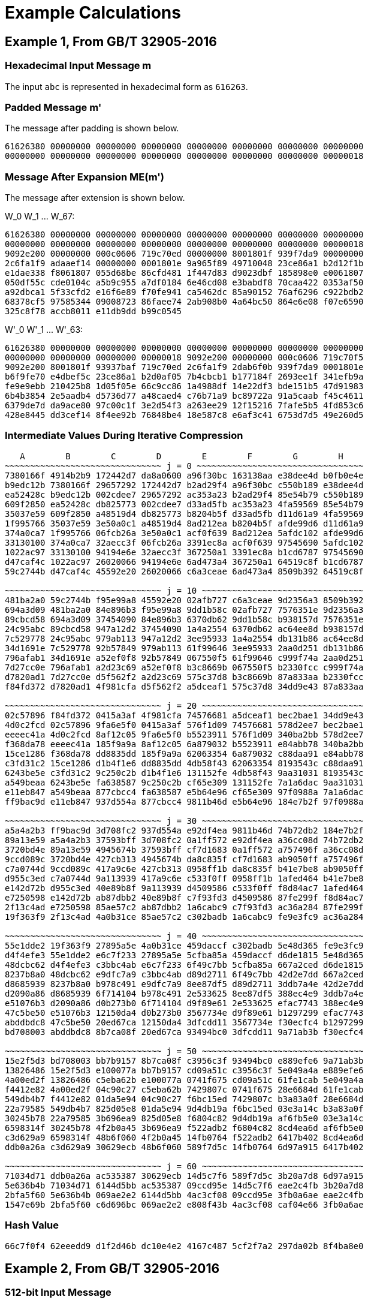 
[appendix]
[#appendix-a]
= Example Calculations

== Example 1, From GB/T 32905-2016

=== Hexadecimal Input Message $$m$$

The input `abc` is represented in hexadecimal form as `616263`.

=== Padded Message $$m'$$

The message after padding is shown below.

----
61626380 00000000 00000000 00000000 00000000 00000000 00000000 00000000
00000000 00000000 00000000 00000000 00000000 00000000 00000000 00000018
----

=== Message After Expansion $$ME(m')$$

The message after extension is shown below.

$$W_0 W_1 ... W_67$$:

----
61626380 00000000 00000000 00000000 00000000 00000000 00000000 00000000
00000000 00000000 00000000 00000000 00000000 00000000 00000000 00000018
9092e200 00000000 000c0606 719c70ed 00000000 8001801f 939f7da9 00000000
2c6fa1f9 adaaef14 00000000 0001801e 9a965f89 49710048 23ce86a1 b2d12f1b
e1dae338 f8061807 055d68be 86cfd481 1f447d83 d9023dbf 185898e0 e0061807
050df55c cde0104c a5b9c955 a7df0184 6e46cd08 e3babdf8 70caa422 0353af50
a92dbca1 5f33cfd2 e16f6e89 f70fe941 ca5462dc 85a90152 76af6296 c922bdb2
68378cf5 97585344 09008723 86faee74 2ab908b0 4a64bc50 864e6e08 f07e6590
325c8f78 accb8011 e11db9dd b99c0545
----


$$W'_0 W'_1 ... W'_63$$:

----
61626380 00000000 00000000 00000000 00000000 00000000 00000000 00000000
00000000 00000000 00000000 00000018 9092e200 00000000 000c0606 719c70f5
9092e200 8001801f 93937baf 719c70ed 2c6fa1f9 2dab6f0b 939f7da9 0001801e
b6f9fe70 e4dbef5c 23ce86a1 b2d0af05 7b4cbcb1 b177184f 2693ee1f 341efb9a
fe9e9ebb 210425b8 1d05f05e 66c9cc86 1a4988df 14e22df3 bde151b5 47d91983
6b4b3854 2e5aadb4 d5736d77 a48caed4 c76b71a9 bc89722a 91a5caab f45c4611
6379de7d da9ace80 97c00c1f 3e2d54f3 a263ee29 12f15216 7fafe5b5 4fd853c6
428e8445 dd3cef14 8f4ee92b 76848be4 18e587c8 e6af3c41 6753d7d5 49e260d5
----

=== Intermediate Values During Iterative Compression

----
   A        B        C        D        E        F        G        H
~~~~~~~~~~~~~~~~~~~~~~~~~~~~~~~ j = 0 ~~~~~~~~~~~~~~~~~~~~~~~~~~~~~~~~~
7380166f 4914b2b9 172442d7 da8a0600 a96f30bc 163138aa e38dee4d b0fb0e4e
b9edc12b 7380166f 29657292 172442d7 b2ad29f4 a96f30bc c550b189 e38dee4d
ea52428c b9edc12b 002cdee7 29657292 ac353a23 b2ad29f4 85e54b79 c550b189
609f2850 ea52428c db825773 002cdee7 d33ad5fb ac353a23 4fa59569 85e54b79
35037e59 609f2850 a48519d4 db825773 b8204b5f d33ad5fb d11d61a9 4fa59569
1f995766 35037e59 3e50a0c1 a48519d4 8ad212ea b8204b5f afde99d6 d11d61a9
374a0ca7 1f995766 06fcb26a 3e50a0c1 acf0f639 8ad212ea 5afdc102 afde99d6
33130100 374a0ca7 32aecc3f 06fcb26a 3391ec8a acf0f639 97545690 5afdc102
1022ac97 33130100 94194e6e 32aecc3f 367250a1 3391ec8a b1cd6787 97545690
d47caf4c 1022ac97 26020066 94194e6e 6ad473a4 367250a1 64519c8f b1cd6787
59c2744b d47caf4c 45592e20 26020066 c6a3ceae 6ad473a4 8509b392 64519c8f

~~~~~~~~~~~~~~~~~~~~~~~~~~~~~~~ j = 10 ~~~~~~~~~~~~~~~~~~~~~~~~~~~~~~~~
481ba2a0 59c2744b f95e99a8 45592e20 02afb727 c6a3ceae 9d2356a3 8509b392
694a3d09 481ba2a0 84e896b3 f95e99a8 9dd1b58c 02afb727 7576351e 9d2356a3
89cbcd58 694a3d09 37454090 84e896b3 6370db62 9dd1b58c b938157d 7576351e
24c95abc 89cbcd58 947a12d2 37454090 1a4a2554 6370db62 ac64ee8d b938157d
7c529778 24c95abc 979ab113 947a12d2 3ee95933 1a4a2554 db131b86 ac64ee8d
34d1691e 7c529778 92b57849 979ab113 61f99646 3ee95933 2aa0d251 db131b86
796afab1 34d1691e a52ef0f8 92b57849 067550f5 61f99646 c999f74a 2aa0d251
7d27cc0e 796afab1 a2d23c69 a52ef0f8 b3c8669b 067550f5 b2330fcc c999f74a
d7820ad1 7d27cc0e d5f562f2 a2d23c69 575c37d8 b3c8669b 87a833aa b2330fcc
f84fd372 d7820ad1 4f981cfa d5f562f2 a5dceaf1 575c37d8 34dd9e43 87a833aa

~~~~~~~~~~~~~~~~~~~~~~~~~~~~~~~ j = 20 ~~~~~~~~~~~~~~~~~~~~~~~~~~~~~~~~
02c57896 f84fd372 0415a3af 4f981cfa 74576681 a5dceaf1 bec2bae1 34dd9e43
4d0c2fcd 02c57896 9fa6e5f0 0415a3af 576f1d09 74576681 578d2ee7 bec2bae1
eeeec41a 4d0c2fcd 8af12c05 9fa6e5f0 b5523911 576f1d09 340ba2bb 578d2ee7
f368da78 eeeec41a 185f9a9a 8af12c05 6a879032 b5523911 e84abb78 340ba2bb
15ce1286 f368da78 dd8835dd 185f9a9a 62063354 6a879032 c88daa91 e84abb78
c3fd31c2 15ce1286 d1b4f1e6 dd8835dd 4db58f43 62063354 8193543c c88daa91
6243be5e c3fd31c2 9c250c2b d1b4f1e6 131152fe 4db58f43 9aa31031 8193543c
a549beaa 6243be5e fa638587 9c250c2b cf65e309 131152fe 7a1a6dac 9aa31031
e11eb847 a549beaa 877cbcc4 fa638587 e5b64e96 cf65e309 97f0988a 7a1a6dac
ff9bac9d e11eb847 937d554a 877cbcc4 9811b46d e5b64e96 184e7b2f 97f0988a

~~~~~~~~~~~~~~~~~~~~~~~~~~~~~~~ j = 30 ~~~~~~~~~~~~~~~~~~~~~~~~~~~~~~~~
a5a4a2b3 ff9bac9d 3d708fc2 937d554a e92df4ea 9811b46d 74b72db2 184e7b2f
89a13e59 a5a4a2b3 37593bff 3d708fc2 0a1ff572 e92df4ea a36cc08d 74b72db2
3720bd4e 89a13e59 4945674b 37593bff cf7d1683 0a1ff572 a757496f a36cc08d
9ccd089c 3720bd4e 427cb313 4945674b da8c835f cf7d1683 ab9050ff a757496f
c7a0744d 9ccd089c 417a9c6e 427cb313 0958ff1b da8c835f b41e7be8 ab9050ff
d955c3ed c7a0744d 9a113939 417a9c6e c533f0ff 0958ff1b 1afed464 b41e7be8
e142d72b d955c3ed 40e89b8f 9a113939 d4509586 c533f0ff f8d84ac7 1afed464
e7250598 e142d72b ab87dbb2 40e89b8f c7f93fd3 d4509586 87fe299f f8d84ac7
2f13c4ad e7250598 85ae57c2 ab87dbb2 1a6cabc9 c7f93fd3 ac36a284 87fe299f
19f363f9 2f13c4ad 4a0b31ce 85ae57c2 c302badb 1a6cabc9 fe9e3fc9 ac36a284

~~~~~~~~~~~~~~~~~~~~~~~~~~~~~~~ j = 40 ~~~~~~~~~~~~~~~~~~~~~~~~~~~~~~~~
55e1dde2 19f363f9 27895a5e 4a0b31ce 459daccf c302badb 5e48d365 fe9e3fc9
d4f4efe3 55e1dde2 e6c7f233 27895a5e 5cfba85a 459daccf d6de1815 5e48d365
48dcbc62 d4f4efe3 c3bbc4ab e6c7f233 6f49c7bb 5cfba85a 667a2ced d6de1815
8237b8a0 48dcbc62 e9dfc7a9 c3bbc4ab d89d2711 6f49c7bb 42d2e7dd 667a2ced
d8685939 8237b8a0 b978c491 e9dfc7a9 8ee87df5 d89d2711 3ddb7a4e 42d2e7dd
d2090a86 d8685939 6f714104 b978c491 2e533625 8ee87df5 388ec4e9 3ddb7a4e
e51076b3 d2090a86 d0b273b0 6f714104 d9f89e61 2e533625 efac7743 388ec4e9
47c5be50 e51076b3 12150da4 d0b273b0 3567734e d9f89e61 b1297299 efac7743
abddbdc8 47c5be50 20ed67ca 12150da4 3dfcdd11 3567734e f30ecfc4 b1297299
bd708003 abddbdc8 8b7ca08f 20ed67ca 93494bc0 3dfcdd11 9a71ab3b f30ecfc4

~~~~~~~~~~~~~~~~~~~~~~~~~~~~~~~ j = 50 ~~~~~~~~~~~~~~~~~~~~~~~~~~~~~~~~
15e2f5d3 bd708003 bb7b9157 8b7ca08f c3956c3f 93494bc0 e889efe6 9a71ab3b
13826486 15e2f5d3 e100077a bb7b9157 cd09a51c c3956c3f 5e049a4a e889efe6
4a00ed2f 13826486 c5eba62b e100077a 0741f675 cd09a51c 61fe1cab 5e049a4a
f4412e82 4a00ed2f 04c90c27 c5eba62b 7429807c 0741f675 28e6684d 61fe1cab
549db4b7 f4412e82 01da5e94 04c90c27 f6bc15ed 7429807c b3a83a0f 28e6684d
22a79585 549db4b7 825d05e8 01da5e94 9d4db19a f6bc15ed 03e3a14c b3a83a0f
30245b78 22a79585 3b696ea9 825d05e8 f6804c82 9d4db19a af6fb5e0 03e3a14c
6598314f 30245b78 4f2b0a45 3b696ea9 f522adb2 f6804c82 8cd4ea6d af6fb5e0
c3d629a9 6598314f 48b6f060 4f2b0a45 14fb0764 f522adb2 6417b402 8cd4ea6d
ddb0a26a c3d629a9 30629ecb 48b6f060 589f7d5c 14fb0764 6d97a915 6417b402

~~~~~~~~~~~~~~~~~~~~~~~~~~~~~~~ j = 60 ~~~~~~~~~~~~~~~~~~~~~~~~~~~~~~~~
71034d71 ddb0a26a ac535387 30629ecb 14d5c7f6 589f7d5c 3b20a7d8 6d97a915
5e636b4b 71034d71 6144d5bb ac535387 09ccd95e 14d5c7f6 eae2c4fb 3b20a7d8
2bfa5f60 5e636b4b 069ae2e2 6144d5bb 4ac3cf08 09ccd95e 3fb0a6ae eae2c4fb
1547e69b 2bfa5f60 c6d696bc 069ae2e2 e808f43b 4ac3cf08 caf04e66 3fb0a6ae
----

=== Hash Value

----
66c7f0f4 62eeedd9 d1f2d46b dc10e4e2 4167c487 5cf2f7a2 297da02b 8f4ba8e0
----

== Example 2, From GB/T 32905-2016

=== 512-bit Input Message

----
61626364 61626364 61626364 61626364 61626364 61626364 61626364 61626364
61626364 61626364 61626364 61626364 61626364 61626364 61626364 61626364
----

=== Padded Message

The message after padding is shown below.

----
61626364 61626364 61626364 61626364 61626364 61626364 61626364 61626364
61626364 61626364 61626364 61626364 61626364 61626364 61626364 61626364
80000000 00000000 00000000 00000000 00000000 00000000 00000000 00000000
80000000 00000000 00000000 00000000 00000000 00000000 00000000 00000200
----

==== Message Block 1

===== Expanded Message

$$W_0 W_1 ... W_67$$:

----
61626364 61626364 61626364 61626364 61626364 61626364 61626364 61626364
61626364 61626364 61626364 61626364 61626364 61626364 61626364 61626364
a121a024 a121a024 a121a024 6061e0e5 6061e0e5 6061e0e5 a002e345 a002e345
a002e345 49c969ed 49c969ed 49c969ed 85ae5679 a44ff619 a44ff619 694b6244
e8c8e0c4 e8c8e0c4 240e103e 346e603e 346e603e 9a517ab5 8a01aa25 8a01aa25
0607191c 25f8a37a d528936a 89fbd8ae 00606206 10501256 7cff7ef9 3c78b9f9
cc2b8a69 9f03f169 df45be20 9ec5bee1 0a212906 49ff72c0 46717241 67e09a19
6efaa333 2ebae676 3475c386 201dcff6 2f18fccf 2c5f2b5c a80b9f38 bc139f34
c47f18a7 a25ce71d 42743705 51baf619
----


$$W'_0 W'_1 ... W'_63$$:

----
00000000 00000000 00000000 00000000 00000000 00000000 00000000 00000000
00000000 00000000 00000000 00000000 c043c340 c043c340 c043c340 01038381
c14040c1 c14040c1 01234361 c06303a0 c06303a0 29a88908 e9cb8aa8 e9cb8aa8
25acb53c ed869ff4 ed869ff4 20820ba9 6d66b6bd 4c8716dd 8041e627 5d25027a
dca680fa 72999a71 ae0fba1b be6fca1b 32697922 bfa9d9cf 5f29394f 03fa728b
06677b1a 35a8b12c a9d7ed93 b5836157 cc4be86f 8f53e33f a3bac0d9 a2bd0718
c60aa36f d6fc83a9 9934cc61 f92524f8 64db8a35 674594b6 7204b1c7 47fd55ef
41e25ffc 02e5cd2a 9c7e5cbe 9c0e50c2 eb67e468 8e03cc41 ea7fa83d eda9692d
----

===== Intermediate Values During Iterative Compression

----
   A        B        C        D        E        F        G        H
~~~~~~~~~~~~~~~~~~~~~~~~~~~~~~~ j = 0 ~~~~~~~~~~~~~~~~~~~~~~~~~~~~~~~~~
7380166f 4914b2b9 172442d7 da8a0600 a96f30bc 163138aa e38dee4d b0fb0e4e
588b5dab 7380166f 29657292 172442d7 b2e561d0 a96f30bc c550b189 e38dee4d
b31cecd3 588b5dab 002cdee7 29657292 887cdf53 b2e561d0 85e54b79 c550b189
087b31df b31cecd3 16bb56b1 002cdee7 5234344f 887cdf53 0e85972b 85e54b79
17448b12 087b31df 39d9a766 16bb56b1 16372ca6 5234344f fa9c43e6 0e85972b
dca06de5 17448b12 f663be10 39d9a766 f7bc113c 16372ca6 a27a91a1 fa9c43e6
8eb847a3 dca06de5 8916242e f663be10 9fe64fb1 f7bc113c 6530b1b9 a27a91a1
0e0f1218 8eb847a3 40dbcbb9 8916242e 57e5fc4e 9fe64fb1 89e7bde0 6530b1b9
ada83827 0e0f1218 708f471d 40dbcbb9 55eb8591 57e5fc4e 7d8cff32 89e7bde0
6e12c163 ada83827 1e24301c 708f471d c26a14b8 55eb8591 e272bf2f 7d8cff32
f7578117 6e12c163 50704f5b 1e24301c 3433dd28 c26a14b8 2c8aaf5c e272bf2f

~~~~~~~~~~~~~~~~~~~~~~~~~~~~~~~~ j = 10 ~~~~~~~~~~~~~~~~~~~~~~~~~~~~~~~~
bc497c66 f7578117 2582c6dc 50704f5b 4f85c749 3433dd28 a5c61350 2c8aaf5c
ecc59168 bc497c66 af022fee 2582c6dc 8ce5ee61 4f85c749 e941a19e a5c61350
63723715 ecc59168 92f8cd78 af022fee 38e2aa27 8ce5ee61 3a4a7c2e e941a19e
e57bfbf8 63723715 8b22d1d9 92f8cd78 542318e7 38e2aa27 730c672f 3a4a7c2e
8ba504b1 e57bfbf8 e46e2ac6 8b22d1d9 a8c73777 542318e7 5139c715 730c672f
b6a4be20 8ba504b1 f7f7f1ca e46e2ac6 8ae4d7a0 a8c73777 c73aa118 5139c715
c0a0e3f7 b6a4be20 4a096317 f7f7f1ca f671e12a 8ae4d7a0 bbbd4639 c73aa118
68ef7357 c0a0e3f7 497c416d 4a096317 673f9d46 f671e12a bd045726 bbbd4639
4c6499d3 68ef7357 41c7ef81 497c416d f01924a3 673f9d46 0957b38f bd045726
9f532735 4c6499d3 dee6aed1 41c7ef81 71c6ef02 f01924a3 ea3339fc 0957b38f

~~~~~~~~~~~~~~~~~~~~~~~~~~~~~~~ j = 20 ~~~~~~~~~~~~~~~~~~~~~~~~~~~~~~~~
231d84bd 9f532735 c933a698 dee6aed1 108149de 71c6ef02 251f80c9 ea3339fc
6a203212 231d84bd a64e6b3e c933a698 90c31af9 108149de 78138e37 251f80c9
175c3b57 6a203212 3b097a46 a64e6b3e 508f82d2 90c31af9 4ef0840a 78138e37
cdcbabd5 175c3b57 406424d4 3b097a46 b5a2f2fb 508f82d2 d7cc8618 4ef0840a
7dd941f8 cdcbabd5 b876ae2e 406424d4 a541cb9b b5a2f2fb 1692847c d7cc8618
eaf54f3e 7dd941f8 9757ab9b b876ae2e 912d4e17 a541cb9b 97ddad17 1692847c
f7310a83 eaf54f3e b283f0fb 9757ab9b b43da5e9 912d4e17 5cdd2a0e 97ddad17
f8441d7e f7310a83 ea9e7dd5 b283f0fb cf194872 b43da5e9 70bc896a 5cdd2a0e
270dce67 f8441d7e 621507ee ea9e7dd5 7564b6c0 cf194872 2f4da1ed 70bc896a
ac12a6c0 270dce67 883afdf0 621507ee 964015e3 7564b6c0 439678ca 2f4da1ed

~~~~~~~~~~~~~~~~~~~~~~~~~~~~~~~ j = 30 ~~~~~~~~~~~~~~~~~~~~~~~~~~~~~~~~
1bd9e6e3 ac12a6c0 1b9cce4e 883afdf0 0fac4cad 964015e3 b603ab25 439678ca
32418d74 1bd9e6e3 254d8158 1b9cce4e 3f717698 0fac4cad af1cb200 b603ab25
9c89b505 32418d74 b3cdc637 254d8158 38766abf 3f717698 65687d62 af1cb200
3c60352a 9c89b505 831ae864 b3cdc637 8aedd93b 38766abf b4c1fb8b 65687d62
2a116c70 3c60352a 136a0b39 831ae864 476048d4 8aedd93b 55f9c3b3 b4c1fb8b
a0c7c66f 2a116c70 c06a5478 136a0b39 b47a7dc5 476048d4 c9dc576e 55f9c3b3
b7e58f33 a0c7c66f 22d8e054 c06a5478 3a3537a9 b47a7dc5 46a23b02 c9dc576e
79baf4ca b7e58f33 8f8cdf41 22d8e054 9455b731 3a3537a9 ee2da3d3 46a23b02
ad5b0bcf 79baf4ca cb1e676f 8f8cdf41 289d35e0 9455b731 bd49d1a9 ee2da3d3
a167bd76 ad5b0bcf 75e994f3 cb1e676f da27276b 289d35e0 b98ca2ad bd49d1a9

~~~~~~~~~~~~~~~~~~~~~~~~~~~~~~~ j = 40 ~~~~~~~~~~~~~~~~~~~~~~~~~~~~~~~~
2ccc1878 a167bd76 b6179f5a 75e994f3 7eded43b da27276b af0144e9 b98ca2ad
610c6084 2ccc1878 cf7aed42 b6179f5a 9da32cab 7eded43b 3b5ed139 af0144e9
a40209fe 610c6084 9830f059 cf7aed42 7d483846 9da32cab a1dbf6f6 3b5ed139
6fa376a2 a40209fe 18c108c2 9830f059 12a851cf 7d483846 655ced19 a1dbf6f6
53f9ffc5 6fa376a2 0413fd48 18c108c2 c3d3327b 12a851cf c233ea41 655ced19
4f60bbd5 53f9ffc5 46ed44df 0413fd48 f3cae7e6 c3d3327b 8e789542 c233ea41
6e89a7fb 4f60bbd5 f3ff8aa7 46ed44df 17394ca0 f3cae7e6 93de1e99 8e789542
fef3cb16 6e89a7fb c177aa9e f3ff8aa7 4a9e594f 17394ca0 3f379e57 93de1e99
fa8e6731 fef3cb16 134ff6dd c177aa9e 7d9e1966 4a9e594f 6500b9ca 3f379e57
08a826c3 fa8e6731 e7962dfd 134ff6dd ebfa90cc 7d9e1966 ca7a54f2 6500b9ca

~~~~~~~~~~~~~~~~~~~~~~~~~~~~~~~ j = 50 ~~~~~~~~~~~~~~~~~~~~~~~~~~~~~~~~
614c7627 08a826c3 1cce63f5 e7962dfd 969ecf53 ebfa90cc cb33ecf0 ca7a54f2
d776618d 614c7627 504d8611 1cce63f5 423489f6 969ecf53 86675fd4 cb33ecf0
ef958266 d776618d 98ec4ec2 504d8611 6ef4554d 423489f6 7a9cb4f6 86675fd4
04b44fd2 ef958266 ecc31bae 98ec4ec2 290032b5 6ef4554d 4fb211a4 7a9cb4f6
008d6012 04b44fd2 2b04cddf ecc31bae 50aa1faa 290032b5 aa6b77a2 4fb211a4
57859fec 008d6012 689fa409 2b04cddf c00cd655 50aa1faa 95a94801 aa6b77a2
c864420d 57859fec 1ac02401 689fa409 2fb3c502 c00cd655 fd528550 95a94801
e7423482 c864420d 0b3fd8af 1ac02401 aac3b183 2fb3c502 b2ae0066 fd528550
5c5be9dd e7423482 c8841b90 0b3fd8af 8b1ba117 aac3b183 28117d9e b2ae0066
ebd4948c 5c5be9dd 846905ce c8841b90 74a75fe1 8b1ba117 8c1d561d 28117d9e

~~~~~~~~~~~~~~~~~~~~~~~~~~~~~~~ j = 60 ~~~~~~~~~~~~~~~~~~~~~~~~~~~~~~~~
05627b53 ebd4948c b7d3bab8 846905ce f58d98d8 74a75fe1 08bc58dd 8c1d561d
28aaec87 05627b53 a92919d7 b7d3bab8 cc6b5f2a f58d98d8 ff0ba53a 08bc58dd
0f92d652 28aaec87 c4f6a60a a92919d7 b8ab6d40 cc6b5f2a c6c7ac6c ff0ba53a
2ad0c8ee 0f92d652 55d90e51 c4f6a60a 69caa1b7 b8ab6d40 f956635a c6c7ac6c
----

==== Message Block 2

===== Expanded Message

$$W_0 W_1 ... W_67$$:

----
80000000 00000000 00000000 00000000 00000000 00000000 00000000 00000000
00000000 00000000 00000000 00000000 00000000 00000000 00000000 00000200
80404000 00000000 01008080 10005000 00000000 002002a0 ac545c04 00000000
09582a39 a0003000 00000000 00200280 a4515804 20200040 51609838 30005701
a0002000 008200aa 6ad525d0 0a0e0216 b0f52042 fa7073b0 20000000 008200a8
7a542590 22a20044 d5d6ebd2 82005771 8a202240 b42826aa eaf84e59 4898eaf9
8207283d ee6775fa a3e0e0a0 8828488a 23b45a5d 628a22c4 8d6d0615 38300a7e
e96260e5 2b60c020 502ed531 9e878cb9 218c38f8 dcae3cb7 2a3e0e0a e9e0c461
8c3e3831 44aaa228 dc60a38b 518300f7
----

$$W'_0 W'_1 ... W'_63$$:

----
80000000 00000000 00000000 00000000 00000000 00000000 00000000 00000000
00000000 00000000 00000000 00000200 80404000 00000000 01008080 10005200
80404000 002002a0 ad54dc84 10005000 09582a39 a02032a0 ac545c04 00200280
ad09723d 80203040 51609838 30205581 04517804 20a200ea 3bb5bde8 3a0e5517
10f50042 faf2731a 4ad525d0 0a8c02be caa105d2 d8d273f4 f5d6ebd2 828257d9
f07407d0 968a26ee 3f2ea58b ca98bd88 08270a7d 5a4f5350 4918aef9 c0b0a273
a1b37260 8ced573e 2e8de6b5 b01842f4 cad63ab8 49eae2e4 dd43d324 a6b786c7
c8ee581d f7cefc97 7a10db3b 776748d8 adb200c9 98049e9f f65ead81 b863c496
----

===== Intermediate Values During Iterative Compression

----
   A        B        C        D        E        F        G        H
~~~~~~~~~~~~~~~~~~~~~~~~~~~~~~~ j = 0 ~~~~~~~~~~~~~~~~~~~~~~~~~~~~~~~~~

5950de81 468664eb 42fd4c86 1e7ca00a c0a5910b ae9a55ea 1adb8d17 763ca222
1cc66027 5950de81 0cc9d68d 42fd4c86 24fe81a1 c0a5910b af5574d2 1adb8d17
b7197324 1cc66027 a1bd02b2 0cc9d68d 61b7397a 24fe81a1 885e052c af5574d2
b1aacb3f b7197324 8cc04e39 a1bd02b2 4c7cbb59 61b7397a 0d0927f4 885e052c
920d5d4d b1aacb3f 32e6496e 8cc04e39 c6c863a3 4c7cbb59 cbd30db9 0d0927f4
03162191 920d5d4d 55967f63 32e6496e dbcb73dd c6c863a3 daca63e5 cbd30db9
cbfddbb7 03162191 1aba9b24 55967f63 6a6eaafb dbcb73dd 1d1e3643 daca63e5
67f45147 cbfddbb7 2c432206 1aba9b24 e0cc5b97 6a6eaafb 9eeede5b 1d1e3643
dfc06393 67f45147 fbb76f97 2c432206 9d84a8d5 e0cc5b97 57db5375 9eeede5b
777f980d dfc06393 e8a28ecf fbb76f97 89d0a059 9d84a8d5 dcbf0662 57db5375
502a9be2 777f980d 80c727bf e8a28ecf befc3eda 89d0a059 46acec25 dcbf0662

~~~~~~~~~~~~~~~~~~~~~~~~~~~~~~~ j = 10 ~~~~~~~~~~~~~~~~~~~~~~~~~~~~~~~~
df0f77ed 502a9be2 ff301aee 80c727bf c8b999f7 befc3eda 02cc4e85 46acec25
b8bc2801 df0f77ed 5537c4a0 ff301aee 3a05da38 c8b999f7 f6d5f7e1 02cc4e85
5b3baaa5 b8bc2801 1eefdbbe 5537c4a0 eebf718f 3a05da38 cfbe45cc f6d5f7e1
0f7185e4 5b3baaa5 78500371 1eefdbbe f3fbf969 eebf718f d1c1d02e cfbe45cc
141cb1e7 0f7185e4 77554ab6 78500371 5cc495db f3fbf969 8c7f75fb d1c1d02e
f185448a 141cb1e7 e30bc81e 77554ab6 32028d02 5cc495db cb4f9fdf 8c7f75fb
a7374acd f185448a 3963ce28 e30bc81e 3d03e81b 32028d02 aedae624 cb4f9fdf
aaca2dcb a7374acd 0a8915e3 3963ce28 130bc932 3d03e81b 68119014 aedae624
3d2dfd31 aaca2dcb 6e959b4e 0a8915e3 07fff8f8 130bc932 40d9e81f 68119014
15bab3e6 3d2dfd31 945b9755 6e959b4e 85b2dd34 07fff8f8 4990985e 40d9e81f

~~~~~~~~~~~~~~~~~~~~~~~~~~~~~~~ j = 20 ~~~~~~~~~~~~~~~~~~~~~~~~~~~~~~~~
f477625b 15bab3e6 5bfa627a 945b9755 d2b3c82b 85b2dd34 c7c03fff 4990985e
ecbfba29 f477625b 7567cc2b 5bfa627a 604bda38 d2b3c82b e9a42d96 c7c03fff
b9f6943d ecbfba29 eec4b7e8 7567cc2b e996d68b 604bda38 415e959e e9a42d96
c537ac67 b9f6943d 7f7453d9 eec4b7e8 7f6c2bc6 e996d68b d1c3025e 415e959e
c59665b3 c537ac67 ed287b73 7f7453d9 1a89ef0d 7f6c2bc6 b45f4cb6 d1c3025e
50115e1f c59665b3 6f58cf8a ed287b73 3ddf2899 1a89ef0d 5e33fb61 b45f4cb6
44196085 50115e1f 2ccb678b 6f58cf8a 0abc22da 3ddf2899 7868d44f 5e33fb61
bde4e355 44196085 22bc3ea0 2ccb678b da96412a 0abc22da 44c9eef9 7868d44f
ca176dca bde4e355 32c10a88 22bc3ea0 b418ac1b da96412a 16d055e1 44c9eef9
541e456e ca176dca c9c6ab7b 32c10a88 35cf8215 b418ac1b 0956d4b2 16d055e1

~~~~~~~~~~~~~~~~~~~~~~~~~~~~~~~ j = 30 ~~~~~~~~~~~~~~~~~~~~~~~~~~~~~~~~
b6feeef7 541e456e 2edb9594 c9c6ab7b d41f5fda 35cf8215 60dda0c5 0956d4b2
026e42f7 b6feeef7 3c8adca8 2edb9594 c9436b11 d41f5fda 10a9ae7c 60dda0c5
8fd27582 026e42f7 fdddef6d 3c8adca8 a48dc4c2 c9436b11 fed6a0fa 10a9ae7c
2527f8c6 8fd27582 dc85ee04 fdddef6d b29dc9d4 a48dc4c2 588e4a1b fed6a0fa
3218579f 2527f8c6 a4eb051f dc85ee04 0da81ad7 b29dc9d4 2615246e 588e4a1b
35421cf3 3218579f 4ff18c4a a4eb051f 644b37e4 0da81ad7 4ea594ee 2615246e
12cb048f 35421cf3 30af3e64 4ff18c4a 107cb2fb 644b37e4 d6b86d40 4ea594ee
c6716749 12cb048f 8439e66a 30af3e64 7903974d 107cb2fb bf232259 d6b86d40
66bf4600 c6716749 96091e25 8439e66a e5575380 7903974d 97d883e5 bf232259
046516a9 66bf4600 e2ce938c 96091e25 e23d4f18 e5575380 ba6bc81c 97d883e5

~~~~~~~~~~~~~~~~~~~~~~~~~~~~~~~ j = 40 ~~~~~~~~~~~~~~~~~~~~~~~~~~~~~~~~
e14ab898 046516a9 7e8c00cd e2ce938c 6e25affe e23d4f18 9c072aba ba6bc81c
bc44d883 e14ab898 ca2d5208 7e8c00cd 4ef0cb38 6e25affe 78c711ea 9c072aba
e017c779 bc44d883 957131c2 ca2d5208 10132c10 4ef0cb38 7ff3712d 78c711ea
11154e38 e017c779 89b10778 957131c2 c1d401bd 10132c10 59c27786 7ff3712d
3ba43e10 11154e38 2f8ef3c0 89b10778 953c1e65 c1d401bd 60808099 59c27786
445e8d34 3ba43e10 2a9c7022 2f8ef3c0 94bcdd11 953c1e65 0dee0ea0 60808099
34d09ee0 445e8d34 487c2077 2a9c7022 1d0ea72c 94bcdd11 f32ca9e0 0dee0ea0
18c77c40 34d09ee0 bd1a6888 487c2077 a8ca98c6 1d0ea72c e88ca5e6 f32ca9e0
a2507cea 18c77c40 a13dc069 bd1a6888 9845362a a8ca98c6 3960e875 e88ca5e6
7e014176 a2507cea 8ef88031 a13dc069 2cb0c2f2 9845362a c6354654 3960e875

~~~~~~~~~~~~~~~~~~~~~~~~~~~~~~~ j = 50 ~~~~~~~~~~~~~~~~~~~~~~~~~~~~~~~~
eb39074b 7e014176 a0f9d544 8ef88031 0df22b74 2cb0c2f2 b154c229 c6354654
f67597e1 eb39074b 0282ecfc a0f9d544 8d4f6b2f 0df22b74 17916586 b154c229
31e9309d f67597e1 720e97d6 0282ecfc eecf99be 8d4f6b2f 5ba06f91 17916586
c6329c3c 31e9309d eb2fc3ec 720e97d6 c672ad96 eecf99be 597c6a7b 5ba06f91
75cc3800 c6329c3c d2613a63 eb2fc3ec 8515c87f c672ad96 cdf7767c 597c6a7b
925156ad 75cc3800 6538798c d2613a63 150cbd57 8515c87f 6cb63395 cdf7767c
7d0de10b 925156ad 987000eb 6538798c 7ee47610 150cbd57 43fc28ae 6cb63395
2066f136 7d0de10b a2ad5b24 987000eb 7d7aadcc 7ee47610 eab8a865 43fc28ae
85b31359 2066f136 1bc216fa a2ad5b24 07b9cfd1 7d7aadcc b083f723 eab8a865
6cddcb93 85b31359 cde26c40 1bc216fa c43eb29c 07b9cfd1 6e63ebd5 b083f723

~~~~~~~~~~~~~~~~~~~~~~~~~~~~~~~ j = 60 ~~~~~~~~~~~~~~~~~~~~~~~~~~~~~~~~
23eff97d 6cddcb93 6626b30b cde26c40 1ea21d46 c43eb29c 7e883dce 6e63ebd5
07bd4e82 23eff97d bb9726d9 6626b30b c8d6867c 1ea21d46 94e621f5 7e883dce
64f3dc4a 07bd4e82 dff2fa47 bb9726d9 96e4028f c8d6867c ea30f510 94e621f5
87ee4178 64f3dc4a 7a9d040f dff2fa47 af7ee1ee 96e4028f 33e646b4 ea30f510
----

=== Hash Value

----
debe9ff9 2275b8a1 38604889 c18e5a4d 6fdb70e5 387e5765 293dcba3 9c0c5732
----

== Example 3

TODO: add BOTAN / OpenSSL samples.

////
# From https://tools.ietf.org/html/draft-shen-sm2-ecdsa-02

Digest = SM3
Input = 0090414C494345313233405941484F4F2E434F4D787968B4FA32C3FD2417842E73BBFEFF2F3C848B6831D7E0EC65228B3937E49863E4C6D3B23B0C849CF84241484BFE48F61D59A5B16BA06E6E12D1DA27C5249A421DEB
61B62EAB6746434EBC3CC315E32220B3BADD50BDC4C4E6C147FEDD43D0680512BCBB42C07D47349D2153B70C4E5D7FDFCBFA36EA1A85841B9E46E09A20AE4C7798AA0F119471BEE11825BE46202BB79E2A5844495E97C04FF4DF25
8A7C0240F88F1CD4E16352A73C17B7F16F07353E53A176D684A9FE0C6BB798E857
Output = F4A38489E32B45B6F876E3AC2168CA392362DC8F23459C1D1146FC3DBFB7BC9A

# From https://tools.ietf.org/html/draft-shen-sm3-hash-01
Digest = SM3
Input = 616263
Output = 66C7F0F462EEEDD9D1F2D46BDC10E4E24167C4875CF2F7A2297DA02B8F4BA8E0

Digest = SM3
Input = 61626364616263646162636461626364616263646162636461626364616263646162636461626364616263646162636461626364616263646162636461626364
Output = DEBE9FF92275B8A138604889C18E5A4D6FDB70E5387E5765293dCbA39C0C5732

# From GmSSL test suite

Digest = SM3
Input = 0090414C494345313233405941484F4F2E434F4D787968B4FA32C3FD2417842E73BBFEFF2F3C848B6831D7E0EC65228B3937E49863E4C6D3B23B0C849CF84241484BFE48F61D59A5B16BA06E6E12D1DA27C5249A421DEB
61B62EAB6746434EBC3CC315E32220B3BADD50BDC4C4E6C147FEDD43D0680512BCBB42C07D47349D2153B70C4E5D7FDFCBFA36EA1A85841B9E46E09A20AE4C7798AA0F119471BEE11825BE46202BB79E2A5844495E97C04FF4DF25
8A7C0240F88F1CD4E16352A73C17B7F16F07353E53A176D684A9FE0C6BB798E857
Output = F4A38489E32B45B6F876E3AC2168CA392362DC8F23459C1D1146FC3DBFB7BC9A

Digest = SM3
Input = 0090414C494345313233405941484F4F2E434F4D00000000000000000000000000000000000000000000000000000000000000000000E78BCD09746C202378A7E72B12BCE00266B9627ECB0B5A25367AD1AD4CC6242B00
DB9CA7F1E6B0441F658343F4B10297C0EF9B6491082400A62E7A7485735FADD013DE74DA65951C4D76DC89220D5F7777A611B1C38BAE260B175951DC8060C2B3E0165961645281A8626607B917F657D7E9382F1EA5CD931F40F662
F357542653B201686522130D590FB8DE635D8FCA715CC6BF3D05BEF3F75DA5D543454448166612
Output = 26352AF82EC19F207BBC6F9474E11E90CE0F7DDACE03B27F801817E897A81FD5

Digest = SM3
Input = 0090414C494345313233405941484F4F2E434F4D787968B4FA32C3FD2417842E73BBFEFF2F3C848B6831D7E0EC65228B3937E49863E4C6D3B23B0C849CF84241484BFE48F61D59A5B16BA06E6E12D1DA27C5249A421DEB
61B62EAB6746434EBC3CC315E32220B3BADD50BDC4C4E6C147FEDD43D0680512BCBB42C07D47349D2153B70C4E5D7FDFCBFA36EA1A85841B9E46E09A23099093BF3C137D8FCBBCDF4A2AE50F3B0F216C3122D79425FE03A45DBFE1
553DF79E8DAC1CF0ECBAA2F2B49D51A4B387F2EFAF482339086A27A8E05BAED98B
Output = E4D1D0C3CA4C7F11BC8FF8CB3F4C02A78F108FA098E51A668487240F75E20F31

Digest = SM3
Input = 008842494C4C343536405941484F4F2E434F4D787968B4FA32C3FD2417842E73BBFEFF2F3C848B6831D7E0EC65228B3937E49863E4C6D3B23B0C849CF84241484BFE48F61D59A5B16BA06E6E12D1DA27C5249A421DEBD6
B62EAB6746434EBC3CC315E32220B3BADD50BDC4C4E6C147FEDD43D0680512BCBB42C07D47349D2153B70C4E5D7FDFCBFA36EA1A85841B9E46E09A2245493D446C38D8CC0F118374690E7DF633A8A4BFB3329B5ECE604B2B4F37F4
53C0869F4B9E17773DE68FEC45E14904E0DEA45BF6CECF9918C85EA047C60A4C
Output = 6B4B6D0E276691BD4A11BF72F4FB501AE309FDACB72FA6CC336E6656119ABD67

Digest = SM3
Input = 4D38D2958CA7FD2CFAE3AF04486959CF92C8EF48E8B83A05C112E739D5F181D03082020CA003020102020900AF28725D98D33143300C06082A811CCF550183750500307D310B300906035504060C02636E310B30090603
504080C02626A310B300906035504070C02626A310F300D060355040A0C06746F70736563310F300D060355040B0C06746F707365633111300F06035504030C08546F707365634341311F301D06092A864886F70D0109010C10626
40746F707365632E636F6D2E636E301E170D3132303632343037353433395A170D3332303632303037353433395A307D310B300906035504060C02636E310B300906035504080C02626A310B300906035504070C02626A310F300D
60355040A0C06746F70736563310F300D060355040B0C06746F707365633111300F06035504030C08546F707365634341311F301D06092A864886F70D0109010C10626A40746F707365632E636F6D2E636E3059301306072A8648C
3D020106082A811CCF5501822D03420004D69C2F1EEC3BFB6B95B30C28085C77B125D77A9C39525D8190768F37D6B205B589DCD316BBE7D89A9DC21917F17799E698531F5E6E3E10BD31370B259C3F81C3A3733071300F0603551D
30101FF040530030101FF301D0603551D0E041604148E5D90347858BAAAD870D8BDFBA6A85E7B563B64301F0603551D230418301680148E5D90347858BAAAD870D8BDFBA6A85E7B563B64300B0603551D0F0404030201063011060
6086480186F8420101040403020057
Output = C3B02E500A8B60B77DEDCF6F4C11BEF8D56E5CDE708C72065654FD7B2167915A

////
